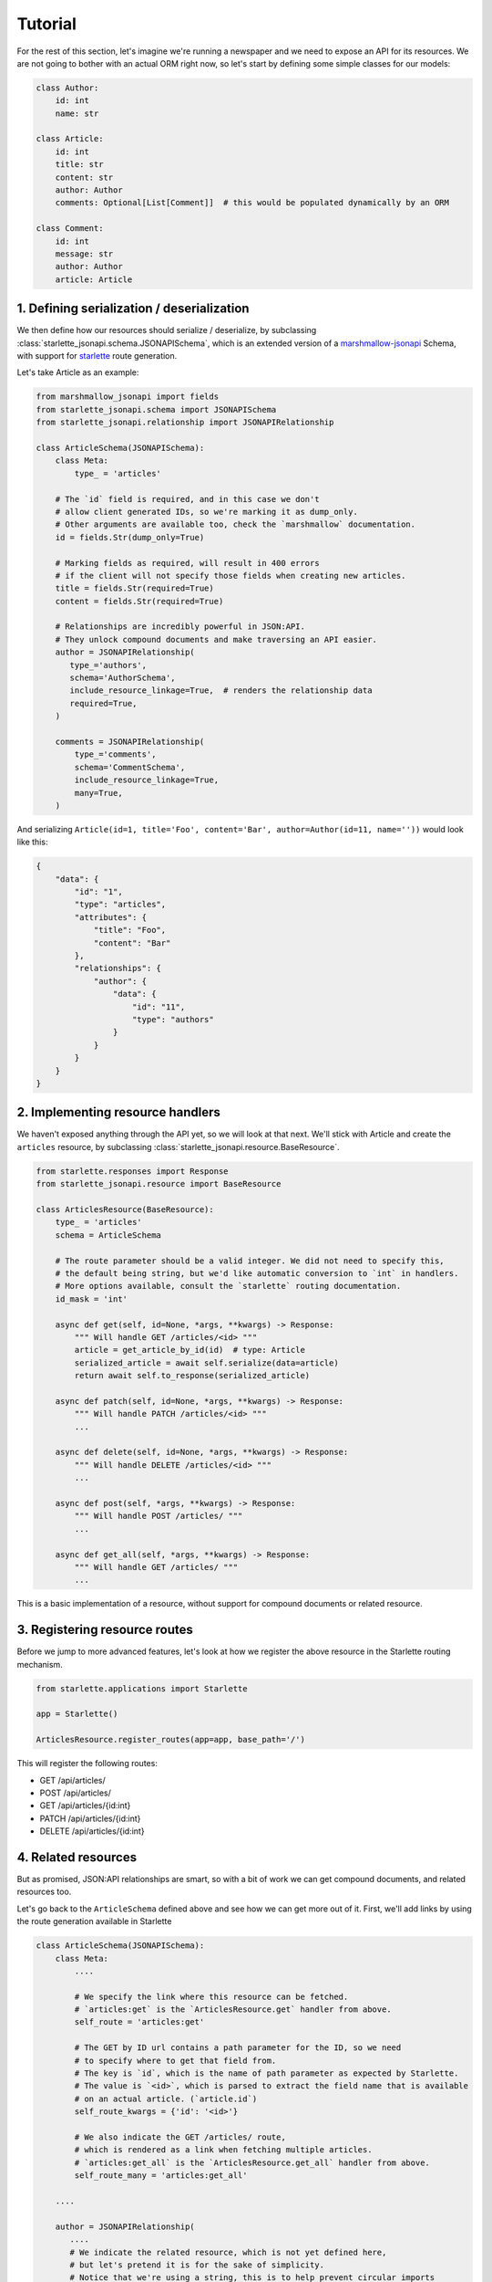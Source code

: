 Tutorial
========
For the rest of this section, let's imagine we're running a newspaper and we need to expose an API for its resources.
We are not going to bother with an actual ORM right now, so let's start by defining some simple classes for our models:

.. code-block:: python

    class Author:
        id: int
        name: str

    class Article:
        id: int
        title: str
        content: str
        author: Author
        comments: Optional[List[Comment]]  # this would be populated dynamically by an ORM

    class Comment:
        id: int
        message: str
        author: Author
        article: Article


1. Defining serialization / deserialization
-------------------------------------------
We then define how our resources should serialize / deserialize,
by subclassing :class:`starlette_jsonapi.schema.JSONAPISchema`,
which is an extended version of a `marshmallow-jsonapi`_ Schema,
with support for `starlette`_ route generation.

Let's take Article as an example:

.. code-block:: python

    from marshmallow_jsonapi import fields
    from starlette_jsonapi.schema import JSONAPISchema
    from starlette_jsonapi.relationship import JSONAPIRelationship

    class ArticleSchema(JSONAPISchema):
        class Meta:
            type_ = 'articles'

        # The `id` field is required, and in this case we don't
        # allow client generated IDs, so we're marking it as dump_only.
        # Other arguments are available too, check the `marshmallow` documentation.
        id = fields.Str(dump_only=True)

        # Marking fields as required, will result in 400 errors
        # if the client will not specify those fields when creating new articles.
        title = fields.Str(required=True)
        content = fields.Str(required=True)

        # Relationships are incredibly powerful in JSON:API.
        # They unlock compound documents and make traversing an API easier.
        author = JSONAPIRelationship(
           type_='authors',
           schema='AuthorSchema',
           include_resource_linkage=True,  # renders the relationship data
           required=True,
        )

        comments = JSONAPIRelationship(
            type_='comments',
            schema='CommentSchema',
            include_resource_linkage=True,
            many=True,
        )

And serializing ``Article(id=1, title='Foo', content='Bar', author=Author(id=11, name=''))`` would look like this:

.. code-block:: javascript

    {
        "data": {
            "id": "1",
            "type": "articles",
            "attributes": {
                "title": "Foo",
                "content": "Bar"
            },
            "relationships": {
                "author": {
                    "data": {
                        "id": "11",
                        "type": "authors"
                    }
                }
            }
        }
    }

2. Implementing resource handlers
---------------------------------
We haven't exposed anything through the API yet, so we will look at that next.
We'll stick with Article and create the ``articles`` resource,
by subclassing :class:`starlette_jsonapi.resource.BaseResource`.

.. code-block:: python

    from starlette.responses import Response
    from starlette_jsonapi.resource import BaseResource

    class ArticlesResource(BaseResource):
        type_ = 'articles'
        schema = ArticleSchema

        # The route parameter should be a valid integer. We did not need to specify this,
        # the default being string, but we'd like automatic conversion to `int` in handlers.
        # More options available, consult the `starlette` routing documentation.
        id_mask = 'int'

        async def get(self, id=None, *args, **kwargs) -> Response:
            """ Will handle GET /articles/<id> """
            article = get_article_by_id(id)  # type: Article
            serialized_article = await self.serialize(data=article)
            return await self.to_response(serialized_article)

        async def patch(self, id=None, *args, **kwargs) -> Response:
            """ Will handle PATCH /articles/<id> """
            ...

        async def delete(self, id=None, *args, **kwargs) -> Response:
            """ Will handle DELETE /articles/<id> """
            ...

        async def post(self, *args, **kwargs) -> Response:
            """ Will handle POST /articles/ """
            ...

        async def get_all(self, *args, **kwargs) -> Response:
            """ Will handle GET /articles/ """
            ...

This is a basic implementation of a resource, without support for
compound documents or related resource.

3. Registering resource routes
------------------------------
Before we jump to more advanced features, let's look at how we register
the above resource in the Starlette routing mechanism.

.. code-block:: python

    from starlette.applications import Starlette

    app = Starlette()

    ArticlesResource.register_routes(app=app, base_path='/')

This will register the following routes:

- GET /api/articles/
- POST /api/articles/
- GET /api/articles/{id:int}
- PATCH /api/articles/{id:int}
- DELETE /api/articles/{id:int}

4. Related resources
--------------------
But as promised, JSON:API relationships are smart, so with a bit of work we can get compound documents,
and related resources too.

Let's go back to the ``ArticleSchema`` defined above and see how we can get more out of it.
First, we'll add links by using the route generation available in Starlette

.. code-block:: python

    class ArticleSchema(JSONAPISchema):
        class Meta:
            ....

            # We specify the link where this resource can be fetched.
            # `articles:get` is the `ArticlesResource.get` handler from above.
            self_route = 'articles:get'

            # The GET by ID url contains a path parameter for the ID, so we need
            # to specify where to get that field from.
            # The key is `id`, which is the name of path parameter as expected by Starlette.
            # The value is `<id>`, which is parsed to extract the field name that is available
            # on an actual article. (`article.id`)
            self_route_kwargs = {'id': '<id>'}

            # We also indicate the GET /articles/ route,
            # which is rendered as a link when fetching multiple articles.
            # `articles:get_all` is the `ArticlesResource.get_all` handler from above.
            self_route_many = 'articles:get_all'

        ....

        author = JSONAPIRelationship(
           ....
           # We indicate the related resource, which is not yet defined here,
           # but let's pretend it is for the sake of simplicity.
           # Notice that we're using a string, this is to help prevent circular imports
           # between resources by using the class name.
           related_resource='AuthorsResource',

           # The related route is used to generate the relationship's `related` link
           related_route='articles:author',

           # The related route looks like this /articles/1/author
           # so we need to indicate the URL path parameters.
           related_route_kwargs={'id': '<id>'},
        )

Once the ``author`` relationship is configured with
``related_resource``, ``related_route`` and ``related_route_kwargs``,
we can implement the :meth:`starlette_jsonapi.resource.BaseResource.get_related` handler on ``ArticlesResource``:

.. code-block:: python

    from starlette.exceptions import HTTPException

    class ArticlesResource(BaseResource):
        ....
        ....
        ....

        async def get_related(self, id: Any, relationship: str, related_id: Any = None, *args, **kwargs) -> Response:
            """ Will handle GET /articles/<id>/author """
            article = get_article_by_id(id)

            if relationship == 'author':
                serialized_author = await self.serialize_related(article.author)
                return await self.to_response(serialized_author)

            raise HTTPException(status_code=404)


5. Compound documents
---------------------
That takes care of related resources, but what about compound documents through ``?include=`` requests?
`starlette-jsonapi` helps you with that through the :meth:`starlette_jsonapi.resource.BaseResource.prepare_relations` handler.
For our example, we just need to override the default implementation of ``prepare_relations`` to allow include requests.
That's because the relationship is on the object since we're using plain objects.
However, async ORMs generally can't implement lazy evaluation,
so this method is available to fetch the related resources and make them available to the serialization process.

.. code-block:: python

    class ArticlesResource(BaseResource):
        ....
        ....
        ....

        async def prepare_relations(self, obj: Article, relations: List[str]):
            """
            For our tutorial's Article implementation, we don't need to do anything.
            We override the BaseResource implementation to mark support for compound documents.
            """
            return None

6. Relationship resources
-------------------------
`JSON:API`_ also covers relationship resources, that handle URLs such as ``/articles/1/relationships/author``.
Although they can be considered optional if the relationship ``self`` URL isn't rendered, ``starlette-jsonapi`` defines
a base resource for writing relationship resources.

.. code-block:: python

    from starlette_jsonapi.resource import BaseRelationshipResource

    class ArticlesAuthorResource(BaseRelationshipResource):
        parent_resource = ArticlesResource
        relationship_name = 'author'

        # Just like we saw in the primary resource implementation,
        # we have `get`, `patch`, `delete` and `post` handlers that we can override.
        async def get(self, parent_id: int, *args, **kwargs) -> Response:
            """ Will handle GET /articles/<parent_id>/relationships/author """
            article = get_article_by_id(parent_id)
            return await self.to_response(await self.serialize(data=article))

        async def patch(self, parent_id: int, *args, **kwargs) -> Response:
            """ Will handle PATCH /articles/<parent_id>/relationships/author """
            ....

        async def delete(self, parent_id: int, *args, **kwargs) -> Response:
            """ Will handle DELETE /articles/<parent_id>/relationships/author """
            ....

        async def post(self, parent_id: int, *args, **kwargs) -> Response:
            """ Will handle POST /articles/<parent_id>/relationships/author """
            ....

We can also render the link associated to the above relationship resource by passing
``self_route`` and ``self_route_kwargs`` to the :class:`starlette_jsonapi.fields.JSONAPIRelationship` constructor.

.. code-block:: python

    class ArticleSchema(JSONAPISchema):
        ....

        author = JSONAPIRelationship(
           ....

           # The self route is used to generate the relationship's `self` link.
           self_route='articles:relationships-author',

           # The self route looks like this /articles/{id:int}/relationships/author
           # so we need to indicate the URL path parameters.
           self_route_kwargs={'parent_id': '<id>'}
        )

Just as we did with primary resources, we need to register a relationship resource too:

.. code-block:: python

    from starlette.applications import Starlette

    app = Starlette()

    ArticlesResource.register_routes(app=app, base_path='/')
    ArticlesAuthorResource.register_routes(app=app)

In the end, our app will have the following routes registered:

- primary resource:

    - GET /api/articles/
    - POST /api/articles/
    - GET /api/articles/{id:int}
    - PATCH /api/articles/{id:int}
    - DELETE /api/articles/{id:int}

- related resources:

    - GET /api/articles/{id:int}/author

- relationship resources:

    - GET /api/articles/{parent_id:int}/relationships/author
    - PATCH /api/articles/{parent_id:int}/relationships/author
    - DELETE /api/articles/{parent_id:int}/relationships/author
    - POST /api/articles/{parent_id:int}/relationships/author

.. _starlette: https://www.starlette.io/
.. _JSON:API: https://jsonapi.org/
.. _marshmallow-jsonapi: https://marshmallow-jsonapi.readthedocs.io/
.. _marshmallow: https://marshmallow.readthedocs.io/
.. _starlette-jsonapi: https://pypi.org/project/starlette-jsonapi/
